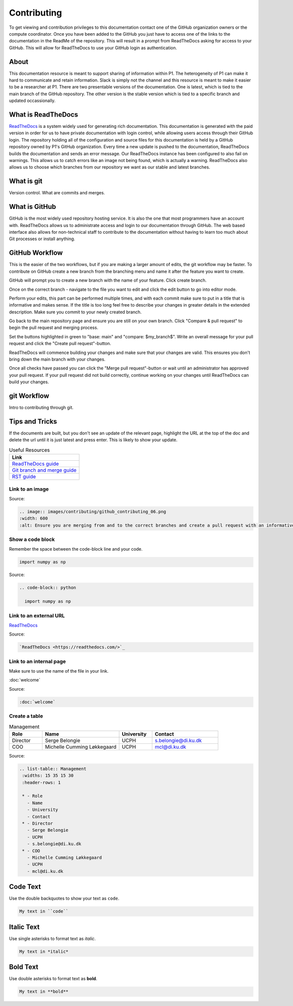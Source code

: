 Contributing
############
To get viewing and contribution privileges to this documentation contact one of the GitHub organization owners or the compute coordinator. 
Once you have been added to the GitHub you just have to access one of the links to the documentation in the ReadMe of the repository. 
This will result in a prompt from ReadTheDocs asking for access to your GitHub. 
This will allow for ReadTheDocs to use your GitHub login as authentication.

About
*****
This documentation resource is meant to support sharing of information within P1. 
The heterogeneity of P1 can make it hard to communicate and retain information. 
Slack is simply not the channel and this resource is meant to make it easier to be a researcher at P1.
There are two presentable versions of the documentation. 
One is latest, which is tied to the main branch of the GitHub repository. 
The other version is the stable version which is tied to a specific branch and updated occassionally.

What is ReadTheDocs
*******************
`ReadTheDocs <https://readthedocs.com/>`_ is a system widely used for generating rich documentation. 
This documentation is generated with the paid version in order for us to have private documentation with login control, 
while allowing users access through their GitHub login. 
The repository holding all of the configuration and source files for this documentation is held by a GitHub repository owned by P1's GitHub organization. 
Every time a new update is pushed to the documentation, ReadTheDocs builds the documentation and sends an error message. 
Our ReadTheDocs instance has been configured to also fail on warnings. 
This allows us to catch errors like an image not being found, which is actually a warning. 
ReadTheDocs also allows us to choose which branches from our repository we want as our stable and latest branches.


What is git
***********
Version control.
What are commits and merges.

What is GitHub
**************
GitHub is the most widely used repository hosting service. 
It is also the one that most programmers have an account with. 
ReadTheDocs allows us to administrate access and login to our documentation through GitHub. 
The web based interface also allows for non-technical staff to contribute to the documentation 
without having to learn too much about Git processes or install anything.

GitHub Workflow
***************
This is the easier of the two workflows, but if you are making a larger amount of edits, the git workflow may be faster. 
To contribute on GitHub create a new branch from the branching menu and name it after the feature you want to create. 

.. image:: images/contributing/github_contributing_01.png
  :width: 600
  :alt: Get on the right branch or create a new one.

GitHub will prompt you to create a new branch with the name of your feature. Click create branch.

.. image:: images/contributing/github_contributing_02.png
  :width: 600
  :alt: GitHub will suggest creating a new branch.

Once on the correct branch - navigate to the file you want to edit and click the edit button to go into editor mode.

.. image:: images/contributing/github_contributing_03.png
  :width: 600
  :alt: Click the editor button.

Perform your edits, this part can be performed multiple times, and with each commit make sure to put in a title that is informative and makes sense. 
If the title is too long feel free to describe your changes in greater details in the extended description. 
Make sure you commit to your newly created branch.

.. image:: images/contributing/github_contributing_04.png
  :width: 600
  :alt: Make your changes to the text and create an informative commit description.

Go back to the main repository page and ensure you are still on your own branch. Click "Compare & pull request" to begin the pull request and merging process.

.. image:: images/contributing/github_contributing_05.png
  :width: 600
  :alt: Ensure you are on the correct branch and go to the pull request and merge screen.

Set the buttons highlighted in green to "base: main" and "compare: $my_branch$". Write an overall message for your pull request and click the "Create pull request"-button.

.. image:: images/contributing/github_contributing_06.png
  :width: 600
  :alt: Ensure you are merging from and to the correct branches and create a pull request with an informative description.

ReadTheDocs will commence building your changes and make sure that your changes are valid. This ensures you don't bring down the main branch with your changes.

.. image:: images/contributing/github_contributing_07.png
  :width: 600
  :alt: ReadTheDocs will build your changes to ensure they are valid.

Once all checks have passed you can click the "Merge pull request"-button or wait until an administrator has approved your pull request. 
If your pull request did not build correctly, continue working on your changes until ReadTheDocs can build your changes.

.. image:: images/contributing/github_contributing_08.png
  :width: 600
  :alt: Once ReadTheDocs builds your changes the pull request can be merged.

.. image:: images/contributing/github_contributing_09.png
  :width: 600
  :alt: Optionally add more descriptions and comments to the pull request.

git Workflow
************
Intro to contributing through git.


Tips and Tricks
***************
If the documents are built, but you don't see an update of the relevant page, highlight the URL at the top of the doc and delete the url until it is just latest and press enter. 
This is likely to show your update.

.. list-table:: Useful Resources
   :widths: 60
   :header-rows: 1

   * - Link
   * - `ReadTheDocs guide <https://docs.readthedocs.io/en/stable/>`_
   * - `Git branch and merge guide <https://docs.github.com/en/repositories/configuring-branches-and-merges-in-your-repository/defining-the-mergeability-of-pull-requests/managing-a-branch-protection-rule>`_
   * - `RST guide <https://sublime-and-sphinx-guide.readthedocs.io/en/latest/index.html>`_

Link to an image
================
.. image:: images/contributing/github_contributing_06.png
  :width: 600
  :alt: Ensure you are merging from and to the correct branches and create a pull request with an informative description.

Source: 

.. code-block:: RST

  .. image:: images/contributing/github_contributing_06.png
  :width: 600
  :alt: Ensure you are merging from and to the correct branches and create a pull request with an informative description.

Show a code block
=================
Remember the space between the code-block line and your code.

.. code-block:: python

  import numpy as np

Source:

.. code-block:: RST

  .. code-block:: python

    import numpy as np

Link to an external URL
=======================
`ReadTheDocs <https://readthedocs.com/>`_

Source:

.. code-block:: RST

  `ReadTheDocs <https://readthedocs.com/>`_


Link to an internal page
========================
Make sure to use the name of the file in your link.

:doc:`welcome`

Source:

.. code-block:: RST

  :doc:`welcome`

Create a table
==============
.. list-table:: Management
   :widths: 15 35 15 30
   :header-rows: 1

   * - Role
     - Name
     - University
     - Contact
   * - Director
     - Serge Belongie
     - UCPH
     - s.belongie@di.ku.dk
   * - COO
     - Michelle Cumming Løkkegaard
     - UCPH
     - mcl@di.ku.dk

Source:

.. code-block:: RST

  .. list-table:: Management
   :widths: 15 35 15 30
   :header-rows: 1

   * - Role
     - Name
     - University
     - Contact
   * - Director
     - Serge Belongie
     - UCPH
     - s.belongie@di.ku.dk
   * - COO
     - Michelle Cumming Løkkegaard
     - UCPH
     - mcl@di.ku.dk

Code Text
*********

Use the double backquotes to show your text as ``code``.

.. code-block:: RST

  My text in ``code``


Italic Text
***********

Use single asterisks to format text as *italic*.

.. code-block:: RST

  My text in *italic*


Bold Text
*********

Use double asterisks to format text as **bold**.

.. code-block:: RST

  My text in **bold**
